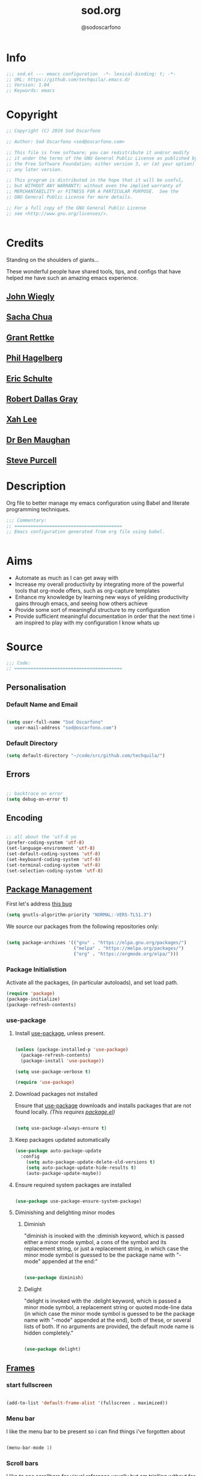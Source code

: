 #+TITLE: sod.org
#+AUTHOR: @sodoscarfono
#+EMAIL: sod@oscarfono.com

* Info
  #+BEGIN_SRC emacs-lisp :tangle yes
;;; sod.el --- emacs configuration  -*- lexical-binding: t; -*-
;; URL: https://github.com/techquila/.emacs.d/
;; Version: 1.04
;; Keywords: emacs
  #+END_SRC
* Copyright
  #+BEGIN_SRC emacs-lisp :tangle yes
;; Copyright (C) 2019 Sod Oscarfono

;; Author: Sod Oscarfono <sod@oscarfono.com>

;; This file is free software; you can redistribute it and/or modify
;; it under the terms of the GNU General Public License as published by
;; the Free Software Foundation; either version 3, or (at your option)
;; any later version.

;; This program is distributed in the hope that it will be useful,
;; but WITHOUT ANY WARRANTY; without even the implied warranty of
;; MERCHANTABILITY or FITNESS FOR A PARTICULAR PURPOSE.  See the
;; GNU General Public License for more details.

;; For a full copy of the GNU General Public License
;; see <http://www.gnu.org/licenses/>.


  #+END_SRC
* Credits
  Standing on the shoulders of giants...

  These wonderful people have shared tools, tips, and configs that have helped me have such an amazing emacs experience.

** [[https://github.com/jwiegley/dot-emacs/blob/master/init.el][John Wiegly]]
** [[http://pages.sachachua.com/.emacs.d/Sacha.html][Sacha Chua]]
** [[http://www.wisdomandwonder.com/wp-content/uploads/2014/03/C3F.html][Grant Rettke]]
** [[https://github.com/technomancy/emacs-starter-kit][Phil Hagelberg]]
** [[https://eschulte.github.io/emacs24-starter-kit/][Eric Schulte]]
** [[https://github.com/rdallasgray/graphene][Robert Dallas Gray]]
** [[http://ergoemacs.org/emacs/blog.html][Xah Lee]]

** [[http://pragmaticemacs.com/emacs/org-mode-basics-vii-a-todo-list-with-schedules-and-deadlines/][Dr Ben Maughan]]

** [[https://github.com/purcell][Steve Purcell]]
* Description
  Org file to better manage my emacs configuration using Babel and literate programming techniques.
  #+BEGIN_SRC emacs-lisp :tangle yes
;;; Commentary:
;; ========================================
;; Emacs configuration generated from org file using babel.


  #+END_SRC
* Aims
  - Automate as much as I can get away with
  - Increase my overall productivity by integrating more of the powerful tools that org-mode offers, such as org-capture templates
  - Enhance my knowledge by learning new ways of yeilding productivity gains through emacs, and seeing how others achieve
  - Provide some sort of meaningful structure to my configuration
  - Provide sufficient meaningful documentation in order that the next time i am inspired to play with my configuration I know whats up

* Source
  #+BEGIN_SRC emacs-lisp :tangle yes
  ;;; Code:
  ;; ========================================
  #+END_SRC

** Personalisation

*** Default Name and Email
    #+begin_src emacs-lisp :tangle yes

 (setq user-full-name "Sod Oscarfono"
	user-mail-address "sod@oscarfono.com")

    #+end_src

*** Default Directory
    #+begin_src emacs-lisp :tangle yes
(setq default-directory "~/code/src/github.com/techquila/")
    #+end_src
** Errors

   #+BEGIN_SRC emacs-lisp :tangle yes

;; backtrace on error
(setq debug-on-error t)

   #+END_SRC

** Encoding

   #+begin_src emacs-lisp :tangle yes

;; all about the 'utf-8 yo
(prefer-coding-system 'utf-8)
(set-language-environment 'utf-8)
(set-default-coding-systems 'utf-8)
(set-keyboard-coding-system 'utf-8)
(set-terminal-coding-system 'utf-8)
(set-selection-coding-system 'utf-8)

   #+end_src

** [[https://www.emacswiki.org/emacs/ELPA][Package Management]]
First let's address [[https://debbugs.gnu.org/cgi/bugreport.cgi?bug=34341][this bug]]
#+begin_src emacs-lisp :tangle yes
(setq gnutls-algorithm-priority "NORMAL:-VERS-TLS1.3")
#+end_src
   We source our packages from the following repositories only:

   #+begin_src emacs-lisp :tangle yes

(setq package-archives '(("gnu" . "https://elpa.gnu.org/packages/")
                         ("melpa" . "https://melpa.org/packages/")
                         ("org" . "https://orgmode.org/elpa/")))

   #+end_src

*** Package Initialistion
    Activate all the packages, (in particular autoloads), and set load path.

    #+begin_src emacs-lisp :tangle yes
(require 'package)
(package-initialize)
(package-refresh-contents)

    #+end_src


*** use-package

**** Install [[https://github.com/jwiegley/use-package/blob/master/README.md][use-package]], unless present. 

     #+begin_src emacs-lisp :tangle yes

(unless (package-installed-p 'use-package)
  (package-refresh-contents)
  (package-install 'use-package))

(setq use-package-verbose t)

(require 'use-package)

     #+end_src

**** Download packages not installed
     Ensure that [[https://github.com/jwiegley/use-package/blob/master/README.md][use-package]] downloads and installs packages that are not found locally. /(This requires [[http://wikemacs.org/wiki/Package.el][package.el]])/

     #+begin_src emacs-lisp :tangle yes

(setq use-package-always-ensure t)

     #+end_src

**** Keep packages updated automatically
     #+BEGIN_SRC emacs-lisp :tangle yes
(use-package auto-package-update
  :config
    (setq auto-package-update-delete-old-versions t)
    (setq auto-package-update-hide-results t)
    (auto-package-update-maybe))
     #+END_SRC

**** Ensure required system packages are installed
     #+begin_src emacs-lisp :tangle yes

(use-package use-package-ensure-system-package)

     #+end_src

**** Diminishing and delighting minor modes

***** Diminish
      "diminish is invoked with the :diminish keyword, which is passed either a minor mode symbol, a cons of the symbol and its replacement string, or just a replacement string, in which case the minor mode symbol is guessed to be the package name with "-mode" appended at the end:"

      #+begin_src emacs-lisp :tangle yes

(use-package diminish)

      #+end_src

***** Delight
      "delight is invoked with the :delight keyword, which is passed a minor mode symbol, a replacement string or quoted mode-line data (in which case the minor mode symbol is guessed to be the package name with "-mode" appended at the end), both of these, or several lists of both. If no arguments are provided, the default mode name is hidden completely."

      #+begin_src emacs-lisp :tangle yes

(use-package delight)

      #+end_src

** [[https://www.gnu.org/software/emacs/manual/html_node/elisp/Windows-and-Frames.html#Windows-and-Frames][Frames]]
*** start fullscreen
    #+begin_src emacs-lisp :tangle yes

(add-to-list 'default-frame-alist '(fullscreen . maximized))

    #+end_src
   
*** Menu bar
    I like the menu bar to be present so i can find things i've forgotten about
    #+begin_src emacs-lisp :tangle yes

(menu-bar-mode 1)

    #+end_src

*** Scroll bars
    I like to see scrollbars for visual reference usually but am trialling without for now.
    #+begin_src emacs-lisp :tangle yes

(scroll-bar-mode 0)

    #+end_src

    Smoother scrolling experience
    #+begin_src emacs-lisp :tangle yes
(setq scroll-step           1
       scroll-conservatively 10000)
    #+end_src

*** Tool bar
    I don't like to see the tool bar taking up my valuable screen real estate
    #+begin_src emacs-lisp :tangle yes

(tool-bar-mode 0)

    #+end_src

*** Mode line
    Display full path of file on mode line

    #+begin_src emacs-lisp :tangle yes

(setq-default mode-line-buffer-identification
              (let ((orig  (car mode-line-buffer-identification)))
                `(:eval (cons (concat ,orig (abbreviate-file-name default-directory))
                              (cdr mode-line-buffer-identification)))))

    #+end_src
** [[https://www.gnu.org/software/emacs/manual/html_node/elisp/Basic-Windows.html#Basic-Windows][Window Management]]

*** Line numbers
    I like to see the line numbers when coding and just set them globally until i can be bothered working out where they're necessary and where they're not.

    #+begin_src emacs-lisp :tangle yes

(when (version<= "26.0.50" emacs-version )
  (global-display-line-numbers-mode))

    #+end_src

*** Column numbers

    #+begin_src emacs-lisp :tangle yes

(column-number-mode 1)

    #+end_src
** Better File Management with XDG

   To keep the user's home and the =~/.emacs.d= folder as clean as possible, I
   follow the [[https://specifications.freedesktop.org/basedir-spec/basedir-spec-latest.html][XDG base directory specification]].

   Be careful that GNU Emacs will not create the appropriate folders if they do not
   exist. Therefore, it is necessary to create them yourself:

   #+begin_src bash
  mkdir ~/.cache/emacs ~/.local/share/emacs/
   #+end_src

   *NOTE:* you can find out more by going to my [[https://github.com/techquila/dotfiles][dotfiles]].

   #+begin_src emacs-lisp :tangle yes
  (defvar xdg-bin (getenv "XDG_BIN_HOME")
    "The XDG bin base directory.")

  (defvar xdg-cache (getenv "XDG_CACHE_HOME")
    "The XDG cache base directory.")

  (defvar xdg-config (getenv "XDG_CONFIG_HOME")
    "The XDG config base directory.")

  (defvar xdg-data (getenv "XDG_DATA_HOME")
    "The XDG data base directory.")

  (defvar xdg-lib (getenv "XDG_LIB_HOME")
    "The XDG lib base directory.")
   #+end_src

** [[https://github.com/jwiegley/use-package/blob/master/bind-key.el][bind-key]]
   If you have lots of keybindings set in your .emacs file, it can be
   hard to know which ones you haven't set yet, and which may now be
   overriding some new default in a new emacs version.  This module aims
   to solve that problem.

   #+begin_src emacs-lisp :tangle yes

(use-package bind-key)

   #+end_src

** Theme
*** Inhibit startup screen.
    I don't want the default start up screen displayed on start up.  That logo is hideous!
    #+begin_src emacs-lisp :tangle yes

(setq inhibit-startup-message t)

    #+end_src

*** [[https://github.com/techquila/melancholy-theme.el][melancholy-theme]]
    The custom theme I'm working on.  Ongoing development. WIP.

    #+begin_src emacs-lisp :tangle yes

(use-package melancholy-theme)

(load-theme 'melancholy t)

    #+end_src

*** [[https://github.com/domtronn/all-the-icons.el#installation][icons]]
    Some sweet icons to enhance the ui.  

    In order for the icons to work it is very important that you install the Resource Fonts included in this package, they are available in the fonts directory. You can also install the latest fonts for this package in the (guessed?) based on the OS by calling the following function:

    #+begin_example
    M-x all-the-icons-install-fonts
    #+end_example

    #+begin_src emacs-lisp :tangle yes

(use-package all-the-icons)

    #+end_src

** Modeline
*** [[https://github.com/seagle0128/doom-modeline][doom-modeline]]
    This was a much better option than what I was doing previously.
    #+begin_src emacs-lisp :tangle yes

(use-package doom-modeline
  :hook (after-init . doom-modeline-mode))

    #+end_src

** Shell
   
*** Terminal Emulation with [[https://www.emacswiki.org/emacs/MultiTerm][multi-term]]
    Multiple concurrent terminal buffers are the only way to roll.  To start one just simply 'Control-Meta-SPACEBAR'.

    #+begin_src emacs-lisp :tangle yes

(use-package multi-term
  :bind ("C-M-SPC" . multi-term))


    #+end_src

** Encryption

*** GPG Agent
    Use an agent to manage GPG between shell sessions.

    #+begin_src emacs-lisp :tangle yes

(setq epg-gpg-program "/usr/bin/gpg")

    #+end_src

*** [[https://www.emacswiki.org/emacs/EasyPG][EasyPG]] to encrypt/decrypt files with a .gpg extension
    Add the following line to the top of the document to be encrypted and save the file with a .gpg extension.

    #+begin_example

    # -*- mode:org; epa-file-encrypt-to: ("sod@oscarfono.com") -*-

    #+end_example

    #+begin_src emacs-lisp :tangle yes

(require 'epa-file)
(epa-file-enable)

    #+end_src

** Authentication
*** Auth source
    I have a non-world readable file named /.authoinfo.gpg / within my home
    directory where I store my authentication details for the various
    services I need to authenticate to.  ERC and Org2Blog need these credentials to operate.

    #+begin_src emacs-lisp :tangle yes

(require 'auth-source)
(add-to-list 'auth-sources "~/.authinfo.gpg")

    #+end_src

*** IRC
    Load configuration and authentication info from an external source.

    #+begin_src emacs-lisp :tangle no

(load "~/.emacs.d/secrets/erc-config.el")

    #+end_src

** Docker
   integrate docker functionality into emacs
   #+begin_src emacs-lisp :tangle yes

;; dockerfile-mode: An emacs mode for handling Dockerfiles
;; https://github.com/spotify/dockerfile-mode
(use-package dockerfile-mode
  :mode ("Dockerfile\\'" . dockerfile-mode))

;; docker: manager docker from emacs
;; https://github.com/Silex/docker.el
(use-package docker
  :defer t
  :ensure-system-package docker
  :bind ("C-c d" . docker))

;; docker-compose-mode: Major mode for editing docker-compose files
;; https://github.com/meqif/docker-compose-mode
(use-package docker-compose-mode
  :defer t)

;; docker-tramp: TRAMP integration for docker containers
;; https://github.com/emacs-pe/docker-tramp.el
(use-package docker-tramp
  :defer t)

   #+end_src

** Productivity Management
*** Calendar

**** set location for calendar
     #+BEGIN_SRC emacs-lisp :tangle yes
(setq calendar-latitude -40.550620)
(setq calendar-longitude 175.199720)
     #+END_SRC

**** Don't display calendars i don't need
     #+BEGIN_SRC emacs-lisp :tangle yes
(setq holiday-general-holidays nil)
(setq holiday-christian-holidays nil)
(setq holiday-hebrew-holidays nil)
(setq holiday-islamic-holidays nil)
(setq holiday-bahai-holidays nil)
(setq holiday-oriental-holidays nil)
     #+END_SRC

**** set NZ Public Holidays
     #+BEGIN_SRC emacs-lisp :tangle yes

  ;; Use package nz-holidays to pull in New Zealands Public Holidays for calendar.
  (use-package nz-holidays)

  ;; append it to empty variable holiday-local-holidays
  (setq calendar-holidays (append holiday-local-holidays holiday-nz-holidays))

     #+END_SRC

**** Count days in given region
     From within Calendar, these functions enable to me to count days within a given region, excluding weekends, and public holidays.

     Taken from here: 
     [[https://stackoverflow.com/questions/23566000/how-to-count-days-excluding-weekends-and-holidays-in-emacs-calendar][https://stackoverflow.com/questions/23566000/how-to-count-days-excluding-weekends-and-holidays-in-emacs-calendar]]

     #+begin_src emacs-lisp :tangle yes
  ;; (defun calendar-count-days-region-excluding-weekends-and-holidays ()
  ;;  "Count the number of days (inclusive) between point and the mark, 
  ;;   excluding weekends and public holidays."
  ;;   (interactive)
  ;;   (let* ((days (- (calendar-absolute-from-gregorian
  ;;                    (calendar-cursor-to-date t))
  ;;                   (calendar-absolute-from-gregorian
  ;;                    (or (car calendar-mark-ring)
  ;;                        (error "No mark set in this buffer")))))
  ;;          (days (1+ (if (> days 0) days (- days)))))
  ;;     (message "Region has %d day%s (inclusive)"
  ;;              days (if (> days 1) "s" ""))))

  (defun my-calendar-count-days(d1 d2)
    (let* ((days (- (calendar-absolute-from-gregorian d1)
                    (calendar-absolute-from-gregorian d2)))
           (days (1+ (if (> days 0) days (- days)))))
      days))

  (defun my-calendar-count-weekend-days(date1 date2)
    (let* ((tmp-date (if (< date1 date2) date1 date2))
           (end-date (if (> date1 date2) date1 date2))
           (weekend-days 0))
      (while (<= tmp-date end-date)
        (let ((day-of-week (calendar-day-of-week
                            (calendar-gregorian-from-absolute tmp-date))))
          (if (or (= day-of-week 0)
                  (= day-of-week 6))
              (incf weekend-days ))
          (incf tmp-date)))
      weekend-days))

  (defun calendar-count-days-region2 ()
    "Count the number of days (inclusive) between point and the mark 
    excluding weekends and holidays."
    (interactive)
    (let* ((d1 (calendar-cursor-to-date t))
           (d2 (car calendar-mark-ring))
           (date1 (calendar-absolute-from-gregorian d1))
           (date2 (calendar-absolute-from-gregorian d2))
           (start-date (if (<  date1 date2) date1 date2))
           (end-date (if (> date1 date2) date1 date2))
           (days (- (my-calendar-count-days d1 d2)
                    (+ (my-calendar-count-weekend-days start-date end-date)
                       (my-calendar-count-holidays-on-weekdays-in-range
                        start-date end-date)))))
      (message "Region has %d workday%s (inclusive)"
               days (if (> days 1) "s" ""))))
     #+end_src


*** Conveniences

**** delete-selection-mode
     allows me to delete highlighted region.  Not standard behaviour in emacs.
     #+BEGIN_SRC emacs-lisp :tangle yes

(delete-selection-mode 1)

     #+END_SRC

**** [[https://www.emacswiki.org/emacs/ElDoc][Eldoc]]
     A very simple but effective thing, eldoc-mode is a MinorMode which shows you, in the echo area, the argument list of the function call you are currently writing. Very handy. By NoahFriedman. Part of Emacs.

     #+begin_src emacs-lisp :tangle yes

(use-package "eldoc"
  :diminish eldoc-mode
  :commands turn-on-eldoc-mode
  :defer t
  :init
  (progn
  (add-hook 'emacs-lisp-mode-hook 'turn-on-eldoc-mode)
  (add-hook 'lisp-interaction-mode-hook 'turn-on-eldoc-mode)
  (add-hook 'ielm-mode-hook 'turn-on-eldoc-mode)))

     #+end_src

**** [[https://julien.danjou.info/projects/emacs-packages][rainbow-mode]] 
     rainbow-mode is a minor mode for Emacs which highlights text representing color codes in various forms by setting the background color of the text accordingly.

     #+begin_src emacs-lisp :tangle yes

(use-package rainbow-mode
  :diminish rainbow-mode
  :init (rainbow-mode))

     #+end_src

**** [[http://ledger-cli.org/3.0/doc/ledger-mode.html][ledger-mode]]
     #+begin_src emacs-lisp :tangle yes

;; ledger
(use-package ledger-mode
  :mode "\\.ledger\\'"
  :config
  (define-key ledger-mode-map (kbd "C-c t") 'ledger-mode-clean-buffer)
  (setq ledger-post-amount-alignment-at :decimal
        ledger-post-amount-alignment-column 49
        ledger-clear-whole-transactions t)
        (use-package flycheck-ledger))

     #+end_src

**** Regex 
***** Re-Builder (M-x re-builder)
#+begin_src emacs-lisp :tangle no
(require 're-builder)
(setq reb-re-syntax 'string)
#+end_src
***** xr
converts Emacs regular expressions to the structured rx form thus being and inverse of rx.
#+begin_src emacs-lisp :tangle no
(use-package xr)
#+end_src

**** Remote File Access with [[https://www.emacswiki.org/emacs/TrampMode][TRAMP]]
     #+begin_src emacs-lisp :tangle yes

(setq tramp-default-user "sod")
(setq tramp-default-method "ssh")
;;(set-default 'tramp-default-proxies-alist (quote ((".*" "\\`root\\'" "/ssh:%h:"))))

     #+end_src

**** Run emacs-server
     Various programs can invoke your choice of editor to edit a particular
     piece of text. For instance, version control programs invoke an editor
     to enter version control logs, and the Unix mail
     utility invokes an editor to enter a message to send. By convention,
     your choice of editor is specified by the environment variable
     EDITOR. If you set EDITOR to ‘emacs’, Emacs would be invoked, but in
     an inconvenient way—by starting a new Emacs process. This is
     inconvenient because the new Emacs process doesn’t share buffers, a
     command history, or other kinds of information with any existing Emacs
     process.

     You can solve this problem by setting up Emacs as an edit server, so
     that it “listens” for external edit requests and acts accordingly.

     #+begin_src emacs-lisp :tangle no
(add-hook 'after-init-hook
  (lambda ()
    (require 'server)
    (setq server-auth-dir "~/.emacs.d/server") ;; Server file location
    (setq server-name "emacs_server0")         ;; Server mutex file name
    (unless (server-running-p)
              (server-start))))

(add-hook 'server-done-hook ((lambda nil (kill-buffer nil)) delete-frame))

(add-hook 'server-switch-hook 
  (lambda nil 
    (let (server-buf) 
    (setq server-buf (current-buffer)) 
    (bury-buffer)
    (switch-to-buffer-other-frame server-buf))))

     #+end_src

**** [[https://github.com/Fuco1/smartparens/wiki][smartparens]]
     Smartparens is minor mode for Emacs that deals with parens pairs and
     tries to be smart about it. 

     #+begin_src emacs-lisp :tangle yes

(use-package smartparens-config
    :ensure smartparens
    :config
    (progn
      (show-smartparens-global-mode t)))

(add-hook 'prog-mode-hook 'turn-on-smartparens-strict-mode)
(add-hook 'markdown-mode-hook 'turn-on-smartparens-strict-mode)

     #+end_src

**** multiple cursors
     #+begin_src emacs-lisp :tangle yes

(use-package multiple-cursors)

     #+end_src

**** subwords
     subword-mode changes all cursor movement/edit commands to stop in between the “camelCase” words.

     superword-mode  is similar.  It treats text like “x_y” as one word.  Useful for “snake_case”.

     subword-mode ＆ superword-mode are mutally exclusive.  Turning one on turns off the other.

     To see whether you have subword-mode on, call describe-variable then type “subword-mode”.  Same for superword-mode.

     #+begin_src emacs-lisp :tangle yes

(subword-mode 1)

     #+end_src

**** yes/no becomes y/n

     #+begin_src emacs-lisp :tangle yes

(fset 'yes-or-no-p 'y-or-n-p)

     #+end_src

**** magit
     #+BEGIN_SRC emacs-lisp :tangle yes
(use-package magit
  :bind ("C-x g" . magit-status))

     #+END_SRC

**** engine-search

*** [[http://orgmode.org/][org-mode]]
**** global settings:
***** use org
      #+BEGIN_SRC emacs-lisp :tangle yes
(use-package org
  :ensure org-plus-contrib)
      #+END_SRC

***** set default directory and files
      #+begin_src emacs-lisp :tangle yes
  
(setq org-directory "~/Dropbox/org")

      #+end_src

***** set global key-bindings for org-mode features
      #+begin_src emacs-lisp :tangle yes

(define-key global-map "\C-cl" 'org-store-link)

      #+end_src

***** use org-contacts for contact management
      #+BEGIN_SRC emacs-lisp :tangle yes

(use-package org-contacts
  :ensure nil
  :after org
  :custom (org-contacts-files '("~/Dropbox/capture/contacts.org")))

      #+END_SRC

***** skeleton setup for org files
      #+BEGIN_SRC emacs-lisp :tangle yes

(define-skeleton org-skeleton
  "Header info for a emacs-org file."
  "Title: "
  "#+TITLE: " str " \n"
  "#+AUTHOR: Sod Oscarfono \n"
  "#+EMAIL: sod@oscarfono.com\n"
  "#+BABEL: :session *R* :cache yes :results output graphics :exports both :tangle yes \n"
  "#+STARTUP: align"
  "-----"
 )
(global-set-key [C-S-f4] 'org-skeleton)

      #+END_SRC

***** org tempo for source block expansion
      #+begin_src emacs-lisp :tangle yes

(require 'org-tempo)

      #+end_src

***** clock-in
#+begin_src emacs-lisp :tangle yes
(setq org-clock-persist 'history)
(org-clock-persistence-insinuate)
#+end_src

**** TODO's
***** set file and priorities
      #+begin_src emacs-lisp :tangle yes

;;file to save todo items
(setq org-agenda-files (quote ("~/Dropbox/capture/todo.org")))

;;set priority range from A to C with default A
(setq org-highest-priority ?A)
(setq org-lowest-priority ?C)
(setq org-default-priority ?C)

;;set colours for priorities
(setq org-priority-faces '((?A . (:foreground "#f92672" :weight bold))
                           (?B . (:foreground "#00b7ff"))
                           (?C . (:foreground "#ffb728"))))

      #+end_src

***** set *TODO* sequence
      When TODO keywords are used as workflow states, you might want to keep
      track of when a state change occurred and maybe take a note about this
      change. You can either record just a timestamp, or a time-stamped note
      for a change. These records will be inserted after the headline as an
      itemized list, newest first1. When taking a lot of notes, you might
      want to get the notes out of the way into a drawer (see
      Drawers). Customize org-log-into-drawer to get this behavior—the
      recommended drawer for this is called LOGBOOK2. You can also overrule
      the setting of this variable for a subtree by setting a
      LOG_INTO_DRAWER property.

      Since it is normally too much to record a note for every state, Orgm
      ode expects configuration on a per-keyword basis for this. This is
      achieved by adding special markers ‘!’ (for a timestamp) or ‘@’ (for a
      note with timestamp) in parentheses after each keyword. For example,
      with the setting:

      #+begin_src emacs-lisp :tangle yes

(setq org-todo-keywords
  '((sequence "★ TODO(t)" "📌 NEXT(n/)" "⚠ WAIT(w@/!)" "|" "✔ DONE(d!)" "✘ KILL(k!)" "➰ PASS(p@/!)" )))

      #+end_src

***** Log *TODO* done time
      #+begin_src emacs-lisp :tangle yes

(setq org-log-done 'time)

      #+end_src

***** Set line wrap

      #+begin_src emacs-lisp :tangle yes
(setq org-startup-align-all-tables t)
;; (setq org-startup-indented t) 
;; (setq org-startup-truncated nil) ;; Messes with org-mode tables

      #+end_src

**** [[http://orgmode.org/manual/Agenda-Views.html][org-agenda]]
     #+begin_src emacs-lisp :tangle yes

  (org-agenda nil "a") ;; present org-agenda on emacs startup
 
  (define-key global-map "\C-ca" 'org-agenda)

  ;; Emacs contains the calendar and diary by Edward M. Reingold.  The
  ;; calendar displays a three-month calendar with holidays from
  ;; different countries and cultures. The diary allows you to keep
  ;; track of anniversaries, lunar phases, sunrise/set, recurrent
  ;; appointments (weekly, monthly) and more. In this way, it is quite
  ;; complementary to Org. It can be very useful to combine output from
  ;; Org with the diary.
 
  ;; In order to include entries from the Emacs diary into Org mode's
  ;; agenda, you only need to customize the variable
  (setq org-agenda-include-diary t)

  ;;open agenda in current window
  (setq org-agenda-window-setup (quote current-window))
  ;;warn me of any deadlines in next 7 days
  (setq org-deadline-warning-days 7)
  ;;show me tasks scheduled or due in next fortnight
  (setq org-agenda-span (quote fortnight))
  ;;don't show tasks as scheduled if they are already shown as a deadline
  (setq org-agenda-skip-scheduled-if-deadline-is-shown t)
  ;;don't give awarning colour to tasks with impending deadlines
  ;;if they are scheduled to be done
  (setq org-agenda-skip-deadline-prewarning-if-scheduled (quote pre-scheduled))
  ;;don't show tasks that are scheduled or have deadlines in the
  ;;normal todo list
  (setq org-agenda-todo-ignore-deadlines (quote all))
  (setq org-agenda-todo-ignore-scheduled (quote all))
  ;;sort tasks in order of when they are due and then by priority
  (setq org-agenda-sorting-strategy
    (quote
     ((agenda deadline-up priority-down)
      (todo priority-down category-keep)
      (tags priority-down category-keep)
      (search category-keep))))

     #+end_src

**** [[https://github.com/sabof/org-bullets][org-bullets]]
     Show org-mode bullets as UTF-8 characters.

     #+begin_src emacs-lisp :tangle yes

(use-package org-bullets
  :config (add-hook 'org-mode-hook (lambda () (org-bullets-mode 1))))

     #+end_src

**** [[http://orgmode.org/manual/Capture.html#Capture][org-capture]]
     Capture lets you quickly store notes with little interruption of your work flow.  

     #+begin_src emacs-lisp :tangle yes

(define-key global-map "\C-cc" 'org-capture)

     #+end_src

**** [[http://orgmode.org/manual/Capture-templates.html#Capture-templates][org-capture-templates]]

     #+begin_src emacs-lisp :tangle yes
(use-package org-capture
  :ensure nil
  :after org
  :preface
    (defvar my/org-contacts-template "* %(org-contacts-template-name)
      :PROPERTIES:
        :ADDRESS: %^{street name. city, postcode NZ}
        :BIRTHDAY: %^{yyyy-mm-dd}t
        :EMAIL: %(org-contacts-template-email)
        :PHONE: %^{022 222 222}
        :NOTE: %^{NOTE}
      :END:" "Template for org-contacts.")
    (defvar my/org-expenses-template "* %^{expense}
      :PROPERTIES:
        :DATE: %U
        :AMOUNT: %^{$0.00}
        :PAID_TO: %^{company}
        :PAYMENT_TYPE: %^{eftpos|cash|effort}
      :END:" "Template to capture expenses")
    (defvar my/org-greatquotes-template "* %^{great quote here}
     :PROPERTIES:
       :ATTRIBUTION: /n %?
     :END" "Template to capture great quotes when i learn of them")    
    (defvar my/org-recipe-template "** %^{recipe-name}
      :PROPERTIES:
        :PREPTIME: 
        :COOKTIME:
        :EATTIME:
        :INGREDIENTS: %?
        :METHOD:
        :SHOPLIST:
      :END:" "Template to capture recipe information")
 :custom
 (org-capture-templates
   `(("c" "Contact" entry (file+headline "~/Dropbox/capture/contacts.org" "Friends"), my/org-contacts-template :empty-lines 1)
     ("d" "Documentation" entry (file+headline "~/Dropbox/capture/docs.org" "Documentation") "** %^{Subject}\n %^g\n %?\n %i\n Added %U")
     ("e" "Expense" entry (file+datetree "~/Dropbox/capture/expenses.org"), my/org-expenses-template :empty-lines 1)
     ("i" "Idea" entry (file+datetree "~/Dropbox/capture/ideas.org" "Ideas") "** 💡 %?\n I had this idea on %U\n %a" :empty-lines 1)
     ("j" "Journal" entry (file+datetree "~/Dropbox/capture/journal.org") "* %?\n Entered on %U\n" :empty-lines 1)
     ("L" "Lyric" entry (file+headline "~/Dropbox/capture/lyrics.org" "Lyrical Ideas Capture") "** %^{working-title}\n %^{verse}\n %^{hook}\n")
     ("gq" "Quote" entry (file+headline "~/Dropbox/capture/quotes.org"), my/org-greatquotes-template :empty-lines 1)
     ("r" "Read" entry (file+headline "~/Dropbox/capture/someday.org" "Read") "** %^{title}\n %^{author}" :empty-lines 1)
     ("R" "Recipe" entry (file+headline "~/Dropbox/capture/recipes.org" "Recipes"), my/org-recipe-template :empty-lines 1)
     ("s" "Subject" entry (file+headline "~/Dropbox/capture/someday.org" "Write"), "** %^{subject}\n" :empty-lines 1)
     ("t" "Todo" entry (file+headline "~/Dropbox/capture/todo.org" "Tasks") "** ★ TODO %?\n %i\n %a" :empty-lines 1)
     ("W" "Wishlist" entry (file+headline "~/Dropbox/capture/someday.org" "Wishlist") "** %^{thing}" :empty-lines 1) 
     ("w" "Watch" entry (file+headline "~/Dropbox/capture/someday.org" "Watch") "** ★  %^{movie title}\n %a" :empty-lines 1))))
   
     #+end_src

**** org-exports

     #+begin_src emacs-lisp :tangle yes

(require 'ox-latex)
(unless (boundp 'org-latex-classes)
  (setq org-latex-classes nil))
(add-to-list 'org-latex-classes
             '("article"
               "\\documentclass{article}"
               ("\\section{%s}" . "\\section*{%s}")
               ("\\subsection{%s}" . "\\subsection*{%s}")
               ("\\subsubsection{%s}" . "\\subsubsection*{%s}")
               ("\\paragraph{%s}" . "\\paragraph*{%s}")
               ("\\subparagraph{%s}" . "\\subparagraph*{%s}"))
	      '("book"
               "\\documentclass{book}"
               ("\\part{%s}" . "\\part*{%s}")
               ("\\chapter{%s}" . "\\chapter*{%s}")
               ("\\section{%s}" . "\\section*{%s}")
               ("\\subsection{%s}" . "\\subsection*{%s}")
               ("\\subsubsection{%s}" . "\\subsubsection*{%s}")))

(use-package ox-hugo)
(use-package ox-mediawiki)
(use-package ox-slimhtml)

(setq org-export-backends '(ascii html hugo latex md mediawiki slimhtml))


     #+end_src

**** org-babel

***** use org-install
      #+begin_src emacs-lisp :tangle yes

(require 'org-install)

      #+end_src

***** make results lowercase
#+begin_src emacs-lisp :tangle yes
; Make babel results blocks lowercase
(setq org-babel-results-keyword "results")
#+end_src

***** ditaa
requires graphvis system package to be installed

#+begin_src emacs-lisp :tangle yes
(setq org-ditaa-jar-path "~/code/src/org-mode/contrib/scripts/ditaa.jar")
#+end_src

***** load these language dictionaries for source blocks
      #+begin_src emacs-lisp :tangle yes

(org-babel-do-load-languages
 'org-babel-load-languages
 '((ditaa . t)
   (css . t)
   (js . t)
   (latex . t)
   (ledger . t)
   (python . t)
   (R . t)
   (sass . t)
   (shell . t)))

      #+end_src

**** org-babel-async
#+begin_src emacs-lisp :tangle yes
(use-package ob-async)
#+end_src

**** org-mind-map
     #+begin_src emacs-lisp :tangle yes
     ;; This is an Emacs package that creates graphviz directed graphs from
  ;; the headings of an org file
  (use-package org-mind-map
    :init
    (require 'ox-org)
    ;; Uncomment the below if 'ensure-system-packages` is installed
    ;; ensure-system-package (gvgen .graphviz) 
    :config
    (setq org-mind-map-engine "dot")       ; Default. Directed Graph
    ;; (setq org-mind-map-engine "neato")  ; Undirected Spring Graph
    ;; (setq org-mind-map-engine "twopi")  ; Radial Layout
    ;; (setq org-mind-map-engine "fdp")    ; Undirected Spring Force-Directed
    ;; (setq org-mind-map-engine "sfdp")   ; Multiscale version of fdp for the layout of large graphs
    ;; (setq org-mind-map-engine "twopi")  ; Radial layouts
    ;; (setq org-mind-map-engine "circo")  ; Circular Layout
  )
     #+end_src

**** org-plot
     Graphs with gnuplot

     #+begin_src emacs-lisp :tangle yes
(use-package gnuplot
  :commands gnuplot-mode
  :defer t
  :bind ("C-M-g" . gnuplot))
     #+end_src

**** org-publish 

#+begin_src emacs-lisp :tangle no
(add-to-list 'load-path "~/code/src/github.com/techquila/my-blog-publisher/")
(load "my-blog-publisher") 
#+end_src

     #+begin_src emacs-lisp :tangle yes
(require 'ox-publish)
(require 'seq)
#+end_src

     #+begin_src emacs-lisp :tangle yes
(setq my-blog/repo "~/code/src/github.com/techquila/sod.oscarfono.com/blog/")
     #+end_src

     #+begin_src emacs-lisp :tangle yes
(setq org-publish-use-timestamps-flag t
      org-publish-timestamp-directory (concat my-blog/repo "cache/"))
     #+end_src

     #+begin_src emacs-lisp :tangle yes
(setq org-html-html5-fancy t)     
     #+end_src

     #+begin_src emacs-lisp :tangle yes
     (setq org-export-global-macros
       '(("begin-article" . "@@html:<article>@@")
         ("end-article" . "@@html:</article>@@")
         ("begin-section" . "@@html:<section>@@")
         ("end-section" . "@@html:</section>@@")
         ("begin-aside" . "@@html:<aside>@@")
         ("end-aside" . "@@html:</aside>@@")
         ("begin-header" . "@@html:<header>@@")
         ("end-header" . "@@html:</header>@@")
         ("begin-footer" . "@@html:<footer>@@")
         ("end-footer" . "@@html:</footer>@@"))) 

     #+end_src

     #+begin_src emacs-lisp :tangle yes
(defun my-blog/get-preview (filename)
    "Returns a list: '(<needs-more> <preview-string>) where
  <needs-more> is t or nil, indicating whether a \"Read More...\"
  link is needed."
    (with-temp-buffer
      (insert-file-contents (concat my-blog/repo "posts/" filename))
      (goto-char (point-min))
      (let ((content-start (or
			    ;; Look for the first non-keyword line
			    (and (re-search-forward "^[^#]" nil t)
				 (match-beginning 0))
			    ;; Failing that, assume we're malformed and
			    ;; have no content
			    (buffer-size)))
	    (marker (or
		     (and (re-search-forward "^#\\+BEGIN_more$" nil t)
			  (match-beginning 0))
		     (buffer-size))))
	;; ;; Return a pair of '(needs-more preview-string)
	(list (not (= marker (buffer-size)))
	      (buffer-substring content-start marker)))))
     #+end_src

     #+begin_src emacs-lisp :tangle yes
(defun my-blog/sitemap (title list)
  "Generate the sitemap (Blog Main Page)"
  (concat "#+TITLE: " title "\n" "--------\n"
          (string-join (mapcar #'car (cdr list)) "\n\n")))

     #+end_src

     #+begin_src emacs-lisp :tangle yes
(defun my-blog/sitemap-entry (entry style project)
  "Sitemap (Blog Main Page) Entry Formatter"
  (when (not (directory-name-p entry))
    (format (string-join
             '("* [[file:%s][%s]]\n"
               "#+BEGIN_published\n"
               "%s\n"
               "#+END_published\n\n"
               "%s\n"
               "--------\n"))
            entry
            (org-publish-find-title entry project)
            (format-time-string "%A, %B %_d %Y at %l:%M %p %Z" (org-publish-find-date entry project))
            (let* ((preview (my-blog/get-preview entry))
                   (needs-more (car preview))
                   (preview-text (cadr preview)))
              (if needs-more
                  (format
                   (concat
                    "%s\n\n"
                    "#+BEGIN_morelink\n"
                    "[[file:%s][Read More...]]\n"
                    "#+END_morelink\n")
                   preview-text entry)
                (format "%s" preview-text))))))
     #+end_src

     #+begin_src emacs-lisp :tangle yes
       (setq org-publish-project-alist
         `(("blog"
             :components ("posts" "templates" "scripts" "styles" "images" "rss"))
           ("posts"
             :base-directory ,(concat my-blog/repo "posts/")
             :base-extension "org"
             :publishing-directory ,(concat my-blog/repo "public/posts/")
             :publishing-function ox-slimhtml-publish-to-html
             :with-author t
             :with-creator nil
             :with-date t
             :with-title t
             :with-toc nil
             :html-doctype html5
             :html-head-include-default-style nil
             :html-head-include-scripts nil
             :html-html5-fancy t
             :html-link-home "/"
             :html-link-up "articles.html"
             :auto-sitemap t
             :sitemap-filename "articles.org"
             :sitemap-format-entry my-blog/sitemap-entry
             :sitemap-function my-blog/sitemap
             :sitemap-title "Published articles"
             :sitemap-sort-files anti-chronologically)
           ("templates"
             :base-directory ,(concat my-blog/repo "templates/")
             :base-extension "html"
             :publishing-directory ,(concat my-blog/repo "public/templates")
             :publishing-function org-publish-attachment
             :recursive t)
           ("scripts"
             :base-directory ,(concat my-blog/repo "templates/")
             :base-extension "el\\|go\\|js"
             :publishing-directory ,(concat my-blog/repo "public/templates")
             :publishing-function org-publish-attachment
             :recursive t)
           ("styles"
             :base-directory ,(concat my-blog/repo "templates/")
             :base-extension "css"
             :publishing-directory ,(concat my-blog/repo "public/templates")
             :publishing-function org-publish-attachment
             :recursive t)
           ("images"
             :base-directory ,(concat my-blog/repo "templates/")
             :base-extension "jpg\\|gif\\|png\\|svg"
             :publishing-directory ,(concat my-blog/repo "public/templates")
             :publishing-function org-publish-attachment
             :recursive t)
           ("rss"
             :base-directory , (concat my-blog/repo "raw/")
             :base-extension ".org"
             :publishing-directory ,(concat my-blog/repo "public/raw")
             :publishing-function org-rss-publish-to-rss
             :html-link-use-abs-url t
             :export-with-tags nil
             :section-numbers nil
             :with-date t
             :with-title t
             :with-toc nil)))


     #+end_src

*** Autocompletion and Snippets

**** auto-complete mode
     #+begin_src emacs-lisp :tangle yes

(use-package auto-complete)

     #+end_src

**** [[http://company-mode.github.io/][company-mode]]
     Company is a text completion framework for Emacs. The name stands for "*COMP*lete *ANY*thing". It uses pluggable back-ends and front-ends to retrieve and display completion candidates.

     #+begin_src emacs-lisp :tangle yes
(use-package company
  :defer 0.5
  :delight
  :custom
  (company-begin-commands '(self-insert-command))
  (company-idle-delay .1)
  (company-minimum-prefix-length 2)
  (company-show-numbers t)
  (company-tooltip-align-annotations 't)
  (global-company-mode t))

     #+end_src

**** [[https://github.com/emacs-helm/helm][helm]]
     Helm is an Emacs framework for incremental completions and narrowing selections. It helps to rapidly complete file names, buffer names, or any other Emacs interactions requiring selecting an item from a list of possible choices.

     #+begin_src emacs-lisp :tangle yes

(use-package helm
  :diminish helm-mode
  :init
  (progn
    (require 'helm-config)
    (setq helm-candidate-number-limit 100)
    ;; From https://gist.github.com/antifuchs/9238468
    (setq helm-idle-delay 0.0
          helm-input-idle-delay 0.01
          helm-yas-display-key-on-candidate t
          helm-quick-update t
          helm-M-x-requires-pattern nil
          helm-ff-skip-boring-files t)
    (helm-mode))
  :bind (("C-c h" . helm-mini)
         ("C-h a" . helm-apropos)
         ("C-x C-b" . helm-buffers-list)
         ("C-x b" . helm-buffers-list)
         ("M-y" . helm-show-kill-ring)
         ("M-x" . helm-M-x)
         ("C-x c o" . helm-occur)
         ("C-x c s" . helm-swoop)
         ("C-x c y" . helm-yas-complete)
         ("C-x c Y" . helm-yas-create-snippet-on-region)
         ("C-x c b" . my/helm-do-grep-book-notes)
         ("C-x c SPC" . helm-all-mark-rings)))

     #+end_src

**** [[https://github.com/smihica/emmet-mode][emmet-mode]]
     This is a major mode for html and css expansion that i'm trying out.  Forked from as [[https://github.com/rooney/zencoding][zencoding-mode]].

     #+begin_src emacs-lisp :tangle yes

(use-package emmet-mode
  :config
    (progn (add-hook 'sgml-mode-hook 'emmet-mode) ;; Auto-start on any markup modes
           (add-hook 'css-mode-hook  'emmet-mode)))

     #+end_src

**** [[https://www.emacswiki.org/emacs/Yasnippet][Yasnippet]]
     YASnippet is a template system for Emacs. It allows you to type an abbreviation and automatically expand it into function templates.

     #+begin_src emacs-lisp :tangle yes

(use-package yasnippet
  :diminish yas-minor-mode
  :init (yas-global-mode)
  :config
  (progn
    (yas-global-mode)
    (add-hook 'hippie-expand-try-functions-list 'yas-hippie-try-expand)
    (setq yas-key-syntaxes '("w_" "w_." "^ "))
    (setq yas-installed-snippets-dir "~/.emacs.d/elpa/yasnippet-20160801.1142/snippets")
    (setq yas-expand-only-for-last-commands nil)

    (yas-global-mode 1)

    (bind-key "\t" 'hippie-expand yas-minor-mode-map)
;;    (add-to-list 'yas-prompt-functions 'shk-yas/helm-prompt)
;; yasnippet messes with terminal mode tab completion so let's leave it off for that
    (add-hook 'term-mode-hook (lambda()(yas-minor-mode -1)))))

(use-package react-snippets)

     #+end_src

*** Email with [[https://www.emacswiki.org/emacs/GnusTutorial][GNU's]]

**** [[https://www.emacswiki.org/emacs/GnusTutorial#toc2][GNU's]]
     Gnus, an Emacs package for reading e-mail and Usenet news (and many
     other things). It offers features that other news and mail readers
     lack. It is highly customizable and extensible.

     #+begin_src emacs-lisp :tangle yes

(require 'gnus)

     #+end_src

*** Project managment with [[https://github.com/bbatsov/projectile][projectile]]
    Helm support using [[https://github.com/bbatsov/helm-projectile][helm-projectile]]

    #+begin_src emacs-lisp :tangle yes

(use-package projectile
  :diminish projectile-mode
  :bind-keymap ("C-c p" . projectile-command-map)
  :config
  (progn
(setq projectile-project-search-path '("~/code/src/" "~/dev/"))
    (setq projectile-completion-system 'helm)
    (setq projectile-enable-caching t)
    (setq projectile-indexing-method 'alien)
    (add-to-list 'projectile-globally-ignored-files "node-modules")))
  (projectile-mode +1)

(use-package helm-projectile
  :config (helm-projectile-on))

    #+end_src

*** LaTeX
    #+begin_src emacs-lisp :tangle yes
(use-package auctex
  :defer t)
    #+end_src

*** PDF
    #+begin_src emacs-lisp :tangle yes
(use-package pdf-tools
  :defer t)
    #+end_src
*** Language assist

**** linting
***** flycheck

      #+begin_src emacs-lisp :tangle yes

(use-package flycheck
  :config
    (global-flycheck-mode))

      #+end_src

**** configuration
***** ansible-mode
      #+begin_src emacs-lisp :tangle yes

(use-package ansible
  :commands ansible-mode)

      #+end_src

***** crontab-mode
      #+begin_src emacs-lisp :tangle yes

(use-package crontab-mode
:mode "\\.cron\\(tab\\)?\\'")

      #+end_src
 
***** [[https://github.com/emacsmirror/ldap-mode][ldap-mode]]
      major modes for editing LDAP schema and LDIF files

      #+begin_src emacs-lisp :tangle no

(use-package ldap-mode
  :commands ldap-mode)

      #+end_src

**** latex
     #+begin_src emacs-lisp :tangle yes
(use-package tex
  :ensure auctex)
     #+end_src

**** lisp
**** PDF
**** python
**** html
***** emacs-htmlize
      #+begin_src emacs-lisp :tangle yes
(use-package htmlize)
      #+end_src
**** css
***** scss-mode

      #+begin_src emacs-lisp :tangle yes

(use-package scss-mode
  :commands scss-mode
  :mode "\\.s{a|c}ss?\\'")

      #+end_src

****** ssh-mode
       #+begin_src emacs-lisp :tangle yes

(use-package ssh-config-mode
  :mode ((".ssh/config\\'"       . ssh-config-mode)
         ("sshd?_config\\'"      . ssh-config-mode)
         ("known_hosts\\'"       . ssh-known-hosts-mode)
         ("authorized_keys2?\\'" . ssh-authorized-keys-mode)))

       #+end_src

****** yaml-mode
       #+begin_src emacs-lisp :tangle yes
(use-package yaml-mode
  :commands yaml-mode
  :mode "\\.yml\\'")
  :delight 

       #+end_src
**** javascript
***** [[https://www.emacswiki.org/emacs/Js2Mode][js2-mode]]
      This JavaScript editing mode supports:

      - strict recognition of the Ecma-262 language standard
      - support for most Rhino and SpiderMonkey extensions from 1.5 and up
      - parsing support for ECMAScript for XML (E4X, ECMA-357)
      - accurate syntax highlighting using a recursive-descent parser
      - on-the-fly reporting of syntax errors and strict-mode warnings
      - undeclared-variable warnings using a configurable externs framework
      - "bouncing" line indentation to choose among alternate indentation points
      - smart line-wrapping within comments and strings
      - code folding:
	- show some or all function bodies as {...}
	- show some or all block comments as /*...*/
      - context-sensitive menu bar and popup menus
      - code browsing using the `imenu' package
      - many customization options

	#+begin_src emacs-lisp :tangle yes

      (use-package js2-mode
	:init
	  (setq js-basic-indent 2)
	  (setq-default js2-basic-indent 2
		      js2-basic-offset 2
		      js2-auto-indent-p t
		      js2-cleanup-whitespace t
		      js2-enter-indents-newline t
		      js2-indent-on-enter-key t
		      js2-global-externs (list "window" "module" "require" "buster" "sinon" "assert" "refute" "setTimeout" "clearTimeout" "setInterval" "clearInterval" "location" "__dirname" "console" "JSON" "jQuery" "$"))

	(add-hook 'js2-mode-hook
		  (lambda ()
		    (push '("function" . ?ƒ) prettify-symbols-alist)))

	(add-to-list 'auto-mode-alist '("\\.js$" . js2-mode)))

	#+end_src

****** Color defined variables with color-identifiers-mode:

       #+begin_src emacs-lisp :tangle yes
(use-package color-identifiers-mode
    :init
      (add-hook 'js2-mode-hook 'color-identifiers-mode))
       #+end_src

******  While editing JavaScript is baked into Emacs, it is quite important to have flycheck validate the source based on jshint, and eslint. Let’s prefer eslint:

       #+begin_src emacs-lisp :tangle yes
(add-hook 'js2-mode-hook
          (lambda () (flycheck-select-checker "javascript-eslint")))
       #+end_src

***** tern
      The Tern project is a JavaScript analyzer that can be used to improve the JavaScript integration with editors like Emacs.
      #+begin_src emacs-lisp :tangle yes
(use-package tern)

(use-package tern-auto-complete
   :config
     (use-package company-tern
        :init (add-to-list 'company-backends 'company-tern)))
      #+end_src

      The following additional keys are bound:

      M-.
      Jump to the definition of the thing under the cursor.
      M-,
      Brings you back to last place you were when you pressed M-..
      C-c C-r
      Rename the variable under the cursor.
      C-c C-c
      Find the type of the thing under the cursor.
      C-c C-d
      Find docs of the thing under the cursor. Press again to open the associated URL (if any). 

***** js2-refactor

      The js2-refactor mode should start with C-c . and then a two-letter mnemonic shortcut.

      - ef is extract-function: Extracts the marked expressions out into a new named function.
      - em is extract-method: Extracts the marked expressions out into a new named method in an object literal.
      - ip is introduce-parameter: Changes the marked expression to a parameter in a local function.
      - lp is localize-parameter: Changes a parameter to a local var in a local function.
      - eo is expand-object: Converts a one line object literal to multiline.
      - co is contract-object: Converts a multiline object literal to one line.
      - eu is expand-function: Converts a one line function to multiline (expecting semicolons as statement delimiters).
      - cu is contract-function: Converts a multiline function to one line (expecting semicolons as statement delimiters).
      - ea is expand-array: Converts a one line array to multiline.
      - ca is contract-array: Converts a multiline array to one line.
      - wi is wrap-buffer-in-iife: Wraps the entire buffer in an immediately invoked function expression
	ig is inject-global-in-iife: Creates a shortcut for a marked global by injecting it in the wrapping immediately invoked function expression
      - ag is add-to-globals-annotation: Creates a /*global */ annotation if it is missing, and adds the var at point to it.
      - ev is extract-var: Takes a marked expression and replaces it with a var.
      - iv is inline-var: Replaces all instances of a variable with its initial value.
      - rv is rename-var: Renames the variable on point and all occurrences in its lexical scope.
      - vt is var-to-this: Changes local var a to be this.a instead.
      - ao is arguments-to-object: Replaces arguments to a function call with an object literal of named arguments. Requires yasnippets.
      - 3i is ternary-to-if: Converts ternary operator to if-statement.
      - sv is split-var-declaration: Splits a var with multiple vars declared, into several var statements.
      - uw is unwrap: Replaces the parent statement with the selected region.


      #+begin_src emacs-lisp :tangle yes
(use-package js2-refactor
  :init   (add-hook 'js2-mode-hook 'js2-refactor-mode)
  :config (js2r-add-keybindings-with-prefix "C-c ."))
      #+end_src

***** rjsx-mode

      #+begin_src emacs-lisp :tangle yes

(use-package rjsx-mode
  :commands rjsx-mode
  :init
  (progn
    (add-to-list 'auto-mode-alist '("components\\/.*\\.js\\'" . rjsx-mode))
    (setq js2-basic-offset 2)))
    

      #+end_src

***** vue-mode
      #+BEGIN_SRC emacs-lisp :tangle yes
(use-package vue-mode
  :config (add-to-list 'auto-mode-alist '("\\.vue\\'" . vue-mode)))

      #+END_SRC

***** vue-html-mode
      #+BEGIN_SRC emacs-lisp :tangle no
(use-package vue-html-mode)
      #+END_SRC

**** skewer-mode
     #+begin_src emacs-lisp :tangle yes
(use-package skewer-mode
   :init (add-hook 'js2-mode-hook 'skewer-mode))
     #+end_src

     Kick things off with run-skewer, and then:

     C-x C-e
     `skewer-eval-last-expression’
     C-M-x
     `skewer-eval-defun’
     C-c C-k
     `skewer-load-buffer’ 

**** go
***** go-mode
      #+begin_src emacs-lisp :tangle yes
(use-package go-mode
  :defer 1
  :commands go-mode
  :mode "\\.go$")
 
      #+end_src

*** Syntax Highlighting
    Activate syntax highlighting globally

    #+begin_src emacs-lisp :tangle yes

(global-font-lock-mode 1)

    #+end_src

*** Linting
    #+BEGIN_SRC emacs-lisp :tangle yes
(use-package package-lint)
    #+END_SRC

** Links
   Use [[https://www.mozilla.org/en-US/firefox/new/][Firefox]] to open urls

   #+begin_src emacs-lisp :tangle yes

(setq browse-url-browser-function 'browse-url-generic)
(setq browse-url-generic-program "firefox")

   #+end_src
** Notifications
   Replace annoying bell with visible-bell

   #+begin_src emacs-lisp :tangle yes

(setq visible-bell t)

   #+end_src

** Backups
   bastardised from [[https://stackoverflow.com/questions/151945/how-do-i-control-how-emacs-makes-backup-files][this stackoverflow post]]

*** Set backup directory and sane defaults.

    #+begin_src emacs-lisp :tangle yes

(defvar --backup-directory (concat user-emacs-directory "backups"))
(if (not (file-exists-p --backup-directory))
        (make-directory --backup-directory t))
(setq backup-directory-alist `(("." . ,--backup-directory)))
(setq make-backup-files t               ; backup of a file the first time it is saved.
      backup-by-copying t               ; don't clobber symlinks
      version-control t                 ; version numbers for backup files 
      vc-make-backup-files t            ; backup versioned files, which Emacs does not do by default (you don't commit on every save, right?)
      delete-old-versions t             ; delete excess backup files silently
      delete-by-moving-to-trash t
      kept-old-versions 2               ; oldest versions to keep when a new numbered backup is made (default: 2)
      kept-new-versions 10              ; newest versions to keep when a new numbered backup is made (default: 2)
      auto-save-default t               ; auto-save every buffer that visits a file
      auto-save-timeout 20              ; number of seconds idle time before auto-save (default: 30)
      auto-save-interval 200            ; number of keystrokes between auto-saves (default: 300)
      auto-save-file-name-transforms '((".*" "~/.emacs.d/auto-save-list/" t)))
    #+end_src

*** per save and per session backups
    #+begin_src emacs-lisp :tangle yes

;; Default and per-save backups go here:
(setq backup-directory-alist '(("" . "~/.emacs.d/backups/per-save")))

(defun force-backup-of-buffer ()
  ;; Make a special "per session" backup at the first save of each
  ;; emacs session.
  (when (not buffer-backed-up)
    ;; Override the default parameters for per-session backups.
    (let ((backup-directory-alist '(("" . "~/.emacs.d/backups/per-session")))
          (kept-new-versions 3))
      (backup-buffer)))
  ;; Make a "per save" backup on each save.  The first save results in
  ;; both a per-session and a per-save backup, to keep the numbering
  ;; of per-save backups consistent.
  (let ((buffer-backed-up nil))
    (backup-buffer)))

(add-hook 'before-save-hook  'force-backup-of-buffer)

    #+end_src

*** Stop lock files being created
#+begin_src emacs-lisp :tangle yes
(setq create-lockfiles nil)
#+end_src
** End INIT

   #+begin_src emacs-lisp :tangle yes

(provide 'init)
;;; sod.org ends here

   #+end_src
